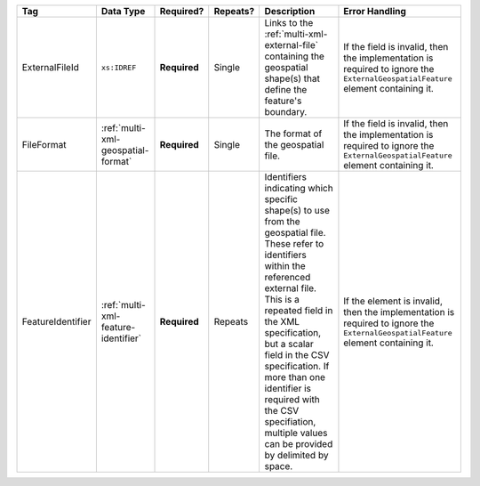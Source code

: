 .. This file is auto-generated.  Do not edit it by hand!

+-------------------+-------------------------------------+--------------+--------------+------------------------------------------+------------------------------------------+
| Tag               | Data Type                           | Required?    | Repeats?     | Description                              | Error Handling                           |
+===================+=====================================+==============+==============+==========================================+==========================================+
| ExternalFileId    | ``xs:IDREF``                        | **Required** | Single       | Links to the                             | If the field is invalid, then the        |
|                   |                                     |              |              | :ref:`multi-xml-external-file`           | implementation is required to ignore the |
|                   |                                     |              |              | containing the geospatial shape(s) that  | ``ExternalGeospatialFeature`` element    |
|                   |                                     |              |              | define the feature's boundary.           | containing it.                           |
+-------------------+-------------------------------------+--------------+--------------+------------------------------------------+------------------------------------------+
| FileFormat        | :ref:`multi-xml-geospatial-format`  | **Required** | Single       | The format of the geospatial file.       | If the field is invalid, then the        |
|                   |                                     |              |              |                                          | implementation is required to ignore the |
|                   |                                     |              |              |                                          | ``ExternalGeospatialFeature`` element    |
|                   |                                     |              |              |                                          | containing it.                           |
+-------------------+-------------------------------------+--------------+--------------+------------------------------------------+------------------------------------------+
| FeatureIdentifier | :ref:`multi-xml-feature-identifier` | **Required** | Repeats      | Identifiers indicating which specific    | If the element is invalid, then the      |
|                   |                                     |              |              | shape(s) to use from the geospatial      | implementation is required to ignore the |
|                   |                                     |              |              | file. These refer to identifiers within  | ``ExternalGeospatialFeature`` element    |
|                   |                                     |              |              | the referenced external file. This is a  | containing it.                           |
|                   |                                     |              |              | repeated field in the XML specification, |                                          |
|                   |                                     |              |              | but a scalar field in the CSV            |                                          |
|                   |                                     |              |              | specification. If more than one          |                                          |
|                   |                                     |              |              | identifier is required with the CSV      |                                          |
|                   |                                     |              |              | specifiation, multiple values can be     |                                          |
|                   |                                     |              |              | provided by delimited by space.          |                                          |
+-------------------+-------------------------------------+--------------+--------------+------------------------------------------+------------------------------------------+
